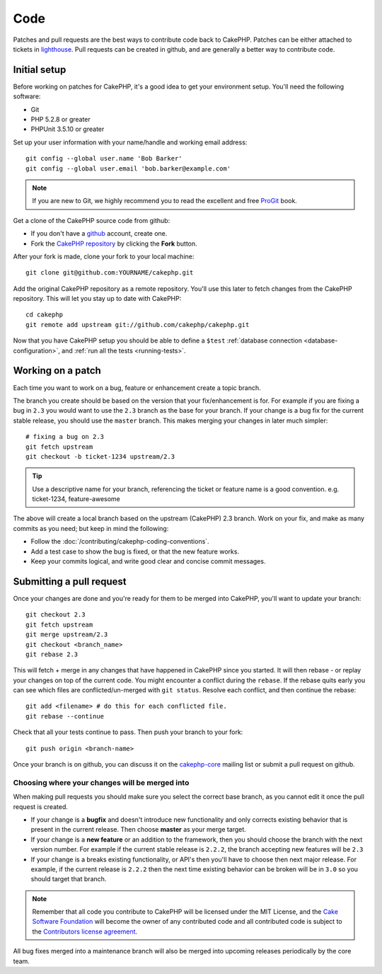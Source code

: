 Code
####

Patches and pull requests are the best ways to contribute code back to CakePHP.
Patches can be either attached to tickets in `lighthouse
<http://cakephp.lighthouseapp.com>`_. Pull requests can be created in github,
and are generally a better way to contribute code.

Initial setup
=============

Before working on patches for CakePHP, it's a good idea to get your environment
setup.  You'll need the following software:

* Git
* PHP 5.2.8 or greater
* PHPUnit 3.5.10 or greater

Set up your user information with your name/handle and working email address::

    git config --global user.name 'Bob Barker'
    git config --global user.email 'bob.barker@example.com'

.. note::

    If you are new to Git, we highly recommend you to read the excellent and free 
    `ProGit <http://progit.org>`_ book.

Get a clone of the CakePHP source code from github:

* If you don't have a `github <http://github.com>`_ account, create one.
* Fork the `CakePHP repository <http://github.com/cakephp/cakephp>`_ by clicking
  the **Fork** button.

After your fork is made, clone your fork to your local machine::

    git clone git@github.com:YOURNAME/cakephp.git

Add the original CakePHP repository as a remote repository.  You'll use this
later to fetch changes from the CakePHP repository.  This will let you stay up
to date with CakePHP::

    cd cakephp
    git remote add upstream git://github.com/cakephp/cakephp.git

Now that you have CakePHP setup you should be able to define a ``$test``
:ref:`database connection <database-configuration>`, and 
:ref:`run all the tests <running-tests>`.

Working on a patch
==================

Each time you want to work on a bug, feature or enhancement create a topic
branch.

The branch you create should be based on the version that your fix/enhancement
is for.  For example if you are fixing a bug in ``2.3`` you would want to use
the ``2.3`` branch as the base for your branch.  If your change is a bug fix
for the current stable release, you should use the ``master`` branch. This
makes merging your changes in later much simpler::

    # fixing a bug on 2.3
    git fetch upstream
    git checkout -b ticket-1234 upstream/2.3

.. tip::

    Use a descriptive name for your branch, referencing the ticket or feature
    name is a good convention. e.g. ticket-1234, feature-awesome

The above will create a local branch based on the upstream (CakePHP) 2.3 branch.
Work on your fix, and make as many commits as you need; but keep in mind the
following:

* Follow the :doc:`/contributing/cakephp-coding-conventions`.
* Add a test case to show the bug is fixed, or that the new feature works.
* Keep your commits logical, and write good clear and concise commit messages.


Submitting a pull request
=========================

Once your changes are done and you're ready for them to be merged into CakePHP,
you'll want to update your branch::

    git checkout 2.3
    git fetch upstream
    git merge upstream/2.3
    git checkout <branch_name>
    git rebase 2.3

This will fetch + merge in any changes that have happened in CakePHP since you
started.  It will then rebase - or replay your changes on top of the current
code.  You might encounter a conflict during the ``rebase``.  If the rebase
quits early you can see which files are conflicted/un-merged with ``git status``.
Resolve each conflict, and then continue the rebase::

    git add <filename> # do this for each conflicted file.
    git rebase --continue

Check that all your tests continue to pass.  Then push your branch to your
fork::

    git push origin <branch-name>

Once your branch is on github, you can discuss it on the
`cakephp-core <http://groups.google.com/group/cakephp-core>`_ mailing list or
submit a pull request on github. 

Choosing where your changes will be merged into
-----------------------------------------------

When making pull requests you should make sure you select the correct base
branch, as you cannot edit it once the pull request is created.

* If your change is a **bugfix** and doesn't introduce new functionality and only
  corrects existing behavior that is present in the current release.  Then
  choose **master** as your merge target.
* If your change is a **new feature** or an addition to the framework, then you
  should choose the branch with the next version number.  For example if the
  current stable release is ``2.2.2``, the branch accepting new features will be
  ``2.3``
* If your change is a breaks existing functionality, or API's then you'll have
  to choose then next major release.  For example, if the current release is
  ``2.2.2`` then the next time existing behavior can be broken will be in
  ``3.0`` so you should target that branch.


.. note::

    Remember that all code you contribute to CakePHP will be licensed under the
    MIT License, and the `Cake Software Foundation <http://cakefoundation.org/pages/about>`_
    will become the owner of any contributed code and all contributed code is
    subject to the `Contributors license agreement <http://cakefoundation.org/pages/cla>`_.

All bug fixes merged into a maintenance branch will also be merged into upcoming
releases periodically by the core team.


.. meta::
    :title lang=en: Code
    :keywords lang=en: cakephp source code,code patches,test ref,descriptive name,bob barker,initial setup,global user,database connection,clone,lighthouse,repository,user information,enhancement,back patches,checkout
